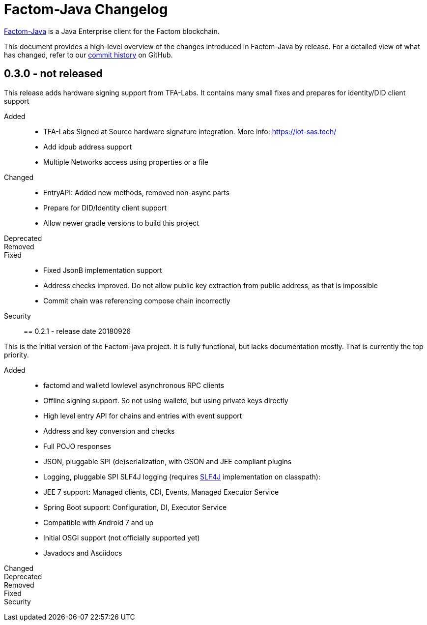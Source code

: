 = Factom-Java Changelog
:uri-bif: https://blockchain-innovation.org
:uri-repo: https://github.com/bi-foundation/factom-java
:icons: font
:star: icon:star[role=red]
ifndef::icons[]
:star: &#9733;
endif::[]

{uri-repo}[Factom-Java] is a Java Enterprise client for the Factom blockchain.

This document provides a high-level overview of the changes introduced in Factom-Java by release.
For a detailed view of what has changed, refer to our {uri-repo}/commits/master[commit history] on GitHub.

== 0.3.0 - not released

This release adds hardware signing support from TFA-Labs.
It contains many small fixes and prepares for identity/DID client support

Added::

* TFA-Labs Signed at Source hardware signature integration. More info: https://iot-sas.tech/
* Add idpub address support
* Multiple Networks access using properties or a file

Changed::

* EntryAPI: Added new methods, removed non-async parts
* Prepare for DID/Identity client support
* Allow newer gradle versions to build this project

Deprecated::
Removed::
Fixed::

* Fixed JsonB implementation support
* Address checks improved. Do not allow public key extraction from public address, as that is impossible
* Commit chain was referencing compose chain incorrectly

Security::


== 0.2.1 - release date 20180926

This is the initial version of the Factom-java project. It is fully functional, but lacks documentation mostly.
That is currently the top priority.

Added::

 * factomd and walletd lowlevel asynchronous RPC clients
 * Offline signing support. So not using walletd, but using private keys directly
 * High level entry API for chains and entries with event support
 * Address and key conversion and checks
 * Full POJO responses
 * JSON, pluggable SPI (de)serialization, with GSON and JEE compliant plugins
 * Logging, pluggable SPI SLF4J logging (requires https://www.slf4j.org/[SLF4J] implementation on classpath):
 * JEE 7 support: Managed clients, CDI, Events, Managed Executor Service
 * Spring Boot support: Configuration, DI, Executor Service
 * Compatible with Android 7 and up
 * Initial OSGI support (not officially supported yet)
 * Javadocs and Asciidocs


Changed::
Deprecated::
Removed::
Fixed::
Security::
